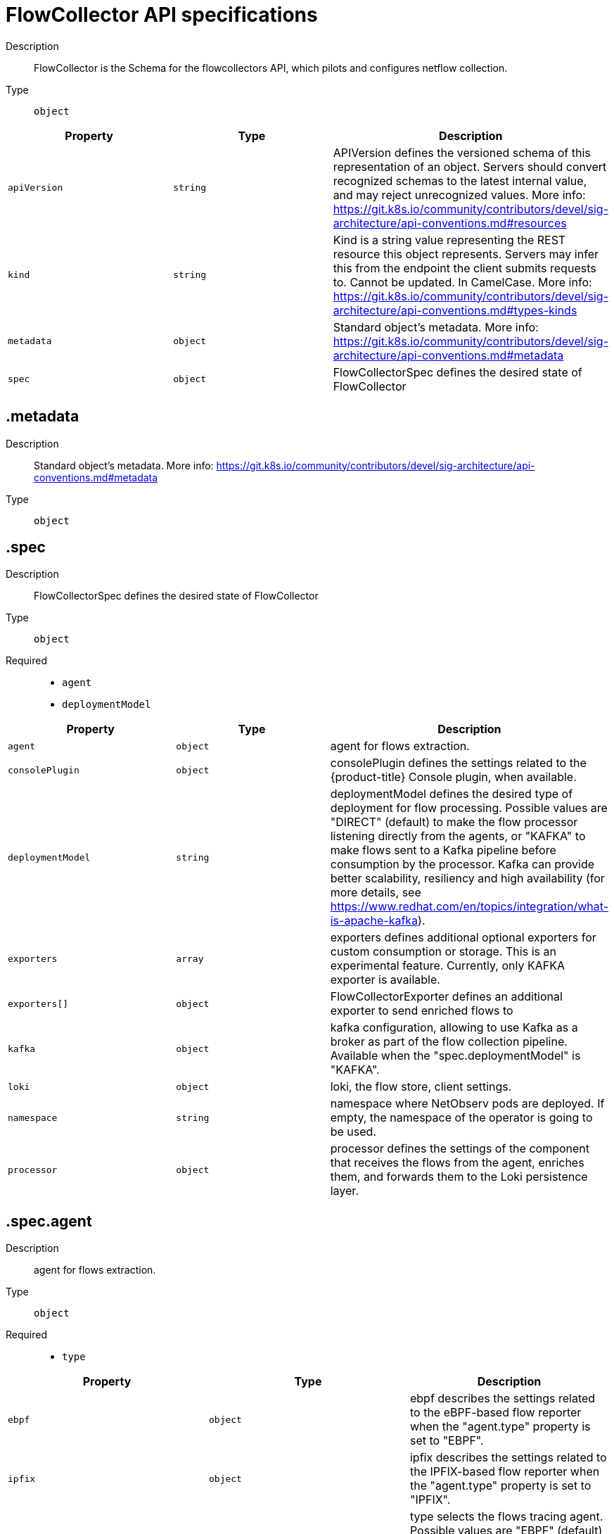 // Automatically generated by 'openshift-apidocs-gen'. Do not edit.
:_content-type: REFERENCE
[id="network-observability-flowcollector-api-specifications_{context}"]
= FlowCollector API specifications



Description::
+
--
FlowCollector is the Schema for the flowcollectors API, which pilots and configures netflow collection.
--

Type::
  `object`




[cols="1,1,1",options="header"]
|===
| Property | Type | Description

| `apiVersion`
| `string`
| APIVersion defines the versioned schema of this representation of an object. Servers should convert recognized schemas to the latest internal value, and may reject unrecognized values. More info: https://git.k8s.io/community/contributors/devel/sig-architecture/api-conventions.md#resources

| `kind`
| `string`
| Kind is a string value representing the REST resource this object represents. Servers may infer this from the endpoint the client submits requests to. Cannot be updated. In CamelCase. More info: https://git.k8s.io/community/contributors/devel/sig-architecture/api-conventions.md#types-kinds

| `metadata`
| `object`
| Standard object's metadata. More info: https://git.k8s.io/community/contributors/devel/sig-architecture/api-conventions.md#metadata

| `spec`
| `object`
| FlowCollectorSpec defines the desired state of FlowCollector

|===
== .metadata
Description::
+
--
Standard object's metadata. More info: https://git.k8s.io/community/contributors/devel/sig-architecture/api-conventions.md#metadata
--

Type::
  `object`




== .spec
Description::
+
--
FlowCollectorSpec defines the desired state of FlowCollector
--

Type::
  `object`

Required::
  - `agent`
  - `deploymentModel`



[cols="1,1,1",options="header"]
|===
| Property | Type | Description

| `agent`
| `object`
| agent for flows extraction.

| `consolePlugin`
| `object`
| consolePlugin defines the settings related to the {product-title} Console plugin, when available.

| `deploymentModel`
| `string`
| deploymentModel defines the desired type of deployment for flow processing. Possible values are "DIRECT" (default) to make the flow processor listening directly from the agents, or "KAFKA" to make flows sent to a Kafka pipeline before consumption by the processor. Kafka can provide better scalability, resiliency and high availability (for more details, see https://www.redhat.com/en/topics/integration/what-is-apache-kafka).

| `exporters`
| `array`
| exporters defines additional optional exporters for custom consumption or storage. This is an experimental feature. Currently, only KAFKA exporter is available.

| `exporters[]`
| `object`
| FlowCollectorExporter defines an additional exporter to send enriched flows to

| `kafka`
| `object`
| kafka configuration, allowing to use Kafka as a broker as part of the flow collection pipeline. Available when the "spec.deploymentModel" is "KAFKA".

| `loki`
| `object`
| loki, the flow store, client settings.

| `namespace`
| `string`
| namespace where NetObserv pods are deployed. If empty, the namespace of the operator is going to be used.

| `processor`
| `object`
| processor defines the settings of the component that receives the flows from the agent, enriches them, and forwards them to the Loki persistence layer.

|===
== .spec.agent
Description::
+
--
agent for flows extraction.
--

Type::
  `object`

Required::
  - `type`



[cols="1,1,1",options="header"]
|===
| Property | Type | Description

| `ebpf`
| `object`
| ebpf describes the settings related to the eBPF-based flow reporter when the "agent.type" property is set to "EBPF".

| `ipfix`
| `object`
| ipfix describes the settings related to the IPFIX-based flow reporter when the "agent.type" property is set to "IPFIX".

| `type`
| `string`
| type selects the flows tracing agent. Possible values are "EBPF" (default) to use NetObserv eBPF agent, "IPFIX" to use the legacy IPFIX collector. "EBPF" is recommended in most cases as it offers better performances and should work regardless of the CNI installed on the cluster. "IPFIX" works with OVN-Kubernetes CNI (other CNIs could work if they support exporting IPFIX, but they would require manual configuration).

|===
== .spec.agent.ebpf
Description::
+
--
ebpf describes the settings related to the eBPF-based flow reporter when the "agent.type" property is set to "EBPF".
--

Type::
  `object`




[cols="1,1,1",options="header"]
|===
| Property | Type | Description

| `cacheActiveTimeout`
| `string`
| cacheActiveTimeout is the max period during which the reporter will aggregate flows before sending. Increasing `cacheMaxFlows` and `cacheActiveTimeout` can decrease the network traffic overhead and the CPU load, however you can expect higher memory consumption and an increased latency in the flow collection.

| `cacheMaxFlows`
| `integer`
| cacheMaxFlows is the max number of flows in an aggregate; when reached, the reporter sends the flows. Increasing `cacheMaxFlows` and `cacheActiveTimeout` can decrease the network traffic overhead and the CPU load, however you can expect higher memory consumption and an increased latency in the flow collection.

| `debug`
| `object`
| Debug allows setting some aspects of the internal configuration of the eBPF agent. This section is aimed exclusively for debugging and fine-grained performance optimizations (for example GOGC, GOMAXPROCS env vars). Users setting its values do it at their own risk.

| `excludeInterfaces`
| `array (string)`
| excludeInterfaces contains the interface names that will be excluded from flow tracing. If an entry is enclosed by slashes (such as `/br-/`), it will match as regular expression, otherwise it will be matched as a case-sensitive string.

| `imagePullPolicy`
| `string`
| imagePullPolicy is the Kubernetes pull policy for the image defined above

| `interfaces`
| `array (string)`
| interfaces contains the interface names from where flows will be collected. If empty, the agent will fetch all the interfaces in the system, excepting the ones listed in ExcludeInterfaces. If an entry is enclosed by slashes (such as `/br-/`), it will match as regular expression, otherwise it will be matched as a case-sensitive string.

| `kafkaBatchSize`
| `integer`
| kafkaBatchSize limits the maximum size of a request in bytes before being sent to a partition. Ignored when not using Kafka. Default: 10MB.

| `logLevel`
| `string`
| logLevel defines the log level for the NetObserv eBPF Agent

| `privileged`
| `boolean`
| privileged mode for the eBPF Agent container. In general this setting can be ignored or set to false: in that case, the operator will set granular capabilities (BPF, PERFMON, NET_ADMIN, SYS_RESOURCE) to the container, to enable its correct operation. If for some reason these capabilities cannot be set (for example old kernel version not knowing CAP_BPF) then you can turn on this mode for more global privileges.

| `resources`
| `object`
| resources are the compute resources required by this container. More info: https://kubernetes.io/docs/concepts/configuration/manage-resources-containers/

| `sampling`
| `integer`
| sampling rate of the flow reporter. 100 means one flow on 100 is sent. 0 or 1 means all flows are sampled.

|===
== .spec.agent.ebpf.debug
Description::
+
--
Debug allows setting some aspects of the internal configuration of the eBPF agent. This section is aimed exclusively for debugging and fine-grained performance optimizations (for example GOGC, GOMAXPROCS env vars). Users setting its values do it at their own risk.
--

Type::
  `object`




[cols="1,1,1",options="header"]
|===
| Property | Type | Description

| `env`
| `object (string)`
| env allows passing custom environment variables to the NetObserv Agent. Useful for passing some very concrete performance-tuning options (such as GOGC, GOMAXPROCS) that shouldn't be publicly exposed as part of the FlowCollector descriptor, as they are only useful in edge debug and support scenarios.

|===
== .spec.agent.ebpf.resources
Description::
+
--
resources are the compute resources required by this container. More info: https://kubernetes.io/docs/concepts/configuration/manage-resources-containers/
--

Type::
  `object`




[cols="1,1,1",options="header"]
|===
| Property | Type | Description

| `limits`
| `integer-or-string`
| Limits describes the maximum amount of compute resources allowed. More info: https://kubernetes.io/docs/concepts/configuration/manage-resources-containers/

| `requests`
| `integer-or-string`
| Requests describes the minimum amount of compute resources required. If Requests is omitted for a container, it defaults to Limits if that is explicitly specified, otherwise to an implementation-defined value. More info: https://kubernetes.io/docs/concepts/configuration/manage-resources-containers/

|===
== .spec.agent.ipfix
Description::
+
--
ipfix describes the settings related to the IPFIX-based flow reporter when the "agent.type" property is set to "IPFIX".
--

Type::
  `object`




[cols="1,1,1",options="header"]
|===
| Property | Type | Description

| `cacheActiveTimeout`
| `string`
| cacheActiveTimeout is the max period during which the reporter will aggregate flows before sending

| `cacheMaxFlows`
| `integer`
| cacheMaxFlows is the max number of flows in an aggregate; when reached, the reporter sends the flows

| `clusterNetworkOperator`
| `object`
| clusterNetworkOperator defines the settings related to the {product-title} Cluster Network Operator, when available.

| `forceSampleAll`
| `boolean`
| forceSampleAll allows disabling sampling in the IPFIX-based flow reporter. It is not recommended to sample all the traffic with IPFIX, as it might generate cluster instability. If you REALLY want to do that, set this flag to true. Use at your own risk. When it is set to true, the value of "sampling" is ignored.

| `ovnKubernetes`
| `object`
| ovnKubernetes defines the settings of the OVN-Kubernetes CNI, when available. This configuration is used when using OVN's IPFIX exports, without {product-title}. When using OpenShift, refer to the `clusterNetworkOperator` property instead.

| `sampling`
| `integer`
| sampling is the sampling rate on the reporter. 100 means one flow on 100 is sent. To ensure cluster stability, it is not possible to set a value below 2. If you really want to sample every packet, which might impact the cluster stability, refer to "forceSampleAll". Alternatively, you can use the eBPF Agent instead of IPFIX.

|===
== .spec.agent.ipfix.clusterNetworkOperator
Description::
+
--
clusterNetworkOperator defines the settings related to the {product-title} Cluster Network Operator, when available.
--

Type::
  `object`




[cols="1,1,1",options="header"]
|===
| Property | Type | Description

| `namespace`
| `string`
| namespace  where the config map is going to be deployed.

|===
== .spec.agent.ipfix.ovnKubernetes
Description::
+
--
ovnKubernetes defines the settings of the OVN-Kubernetes CNI, when available. This configuration is used when using OVN's IPFIX exports, without {product-title}. When using OpenShift, refer to the `clusterNetworkOperator` property instead.
--

Type::
  `object`




[cols="1,1,1",options="header"]
|===
| Property | Type | Description

| `containerName`
| `string`
| containerName defines the name of the container to configure for IPFIX.

| `daemonSetName`
| `string`
| daemonSetName defines the name of the DaemonSet controlling the OVN-Kubernetes pods.

| `namespace`
| `string`
| namespace where OVN-Kubernetes pods are deployed.

|===
== .spec.consolePlugin
Description::
+
--
consolePlugin defines the settings related to the {product-title} Console plugin, when available.
--

Type::
  `object`

Required::
  - `register`



[cols="1,1,1",options="header"]
|===
| Property | Type | Description

| `autoscaler`
| `object`
| autoscaler spec of a horizontal pod autoscaler to set up for the plugin Deployment. Please refer to HorizontalPodAutoscaler documentation (autoscaling/v2).

| `imagePullPolicy`
| `string`
| imagePullPolicy is the Kubernetes pull policy for the image defined above

| `logLevel`
| `string`
| logLevel for the console plugin backend

| `port`
| `integer`
| port is the plugin service port

| `portNaming`
| `object`
| portNaming defines the configuration of the port-to-service name translation

| `quickFilters`
| `array`
| quickFilters configures quick filter presets for the Console plugin

| `quickFilters[]`
| `object`
| QuickFilter defines preset configuration for Console's quick filters

| `register`
| `boolean`
| register allows, when set to true, to automatically register the provided console plugin with the {product-title} Console operator. When set to false, you can still register it manually by editing console.operator.openshift.io/cluster. E.g: oc patch console.operator.openshift.io cluster --type='json' -p '[{"op": "add", "path": "/spec/plugins/-", "value": "netobserv-plugin"}]'

| `replicas`
| `integer`
| replicas defines the number of replicas (pods) to start.

| `resources`
| `object`
| resources, in terms of compute resources, required by this container. More info: https://kubernetes.io/docs/concepts/configuration/manage-resources-containers/

|===
== .spec.consolePlugin.autoscaler
Description::
+
--
autoscaler spec of a horizontal pod autoscaler to set up for the plugin Deployment. Please refer to HorizontalPodAutoscaler documentation (autoscaling/v2).
--

Type::
  `object`




== .spec.consolePlugin.portNaming
Description::
+
--
portNaming defines the configuration of the port-to-service name translation
--

Type::
  `object`




[cols="1,1,1",options="header"]
|===
| Property | Type | Description

| `enable`
| `boolean`
| enable the console plugin port-to-service name translation

| `portNames`
| `object (string)`
| portNames defines additional port names to use in the console. Example: portNames: {"3100": "loki"}

|===
== .spec.consolePlugin.quickFilters
Description::
+
--
quickFilters configures quick filter presets for the Console plugin
--

Type::
  `array`




== .spec.consolePlugin.quickFilters[]
Description::
+
--
QuickFilter defines preset configuration for Console's quick filters
--

Type::
  `object`

Required::
  - `filter`
  - `name`



[cols="1,1,1",options="header"]
|===
| Property | Type | Description

| `default`
| `boolean`
| default defines whether this filter should be active by default or not

| `filter`
| `object (string)`
| filter is a set of keys and values to be set when this filter is selected. Each key can relate to a list of values using a coma-separated string. Example: filter: {"src_namespace": "namespace1,namespace2"}

| `name`
| `string`
| name of the filter, that will be displayed in Console

|===
== .spec.consolePlugin.resources
Description::
+
--
resources, in terms of compute resources, required by this container. More info: https://kubernetes.io/docs/concepts/configuration/manage-resources-containers/
--

Type::
  `object`




[cols="1,1,1",options="header"]
|===
| Property | Type | Description

| `limits`
| `integer-or-string`
| Limits describes the maximum amount of compute resources allowed. More info: https://kubernetes.io/docs/concepts/configuration/manage-resources-containers/

| `requests`
| `integer-or-string`
| Requests describes the minimum amount of compute resources required. If Requests is omitted for a container, it defaults to Limits if that is explicitly specified, otherwise to an implementation-defined value. More info: https://kubernetes.io/docs/concepts/configuration/manage-resources-containers/

|===
== .spec.exporters
Description::
+
--
exporters defines additional optional exporters for custom consumption or storage. This is an experimental feature. Currently, only KAFKA exporter is available.
--

Type::
  `array`




== .spec.exporters[]
Description::
+
--
FlowCollectorExporter defines an additional exporter to send enriched flows to
--

Type::
  `object`

Required::
  - `type`



[cols="1,1,1",options="header"]
|===
| Property | Type | Description

| `kafka`
| `object`
| kafka configuration, such as address or topic, to send enriched flows to.

| `type`
| `string`
| type selects the type of exporters. Only "KAFKA" is available at the moment.

|===
== .spec.exporters[].kafka
Description::
+
--
kafka configuration, such as address or topic, to send enriched flows to.
--

Type::
  `object`

Required::
  - `address`
  - `topic`



[cols="1,1,1",options="header"]
|===
| Property | Type | Description

| `address`
| `string`
| address of the Kafka server

| `tls`
| `object`
| tls client configuration. When using TLS, verify that the address matches the Kafka port used for TLS, generally 9093. Note that, when eBPF agents are used, Kafka certificate needs to be copied in the agent namespace (by default it's netobserv-privileged).

| `topic`
| `string`
| kafka topic to use. It must exist, NetObserv will not create it.

|===
== .spec.exporters[].kafka.tls
Description::
+
--
tls client configuration. When using TLS, verify that the address matches the Kafka port used for TLS, generally 9093. Note that, when eBPF agents are used, Kafka certificate needs to be copied in the agent namespace (by default it's netobserv-privileged).
--

Type::
  `object`




[cols="1,1,1",options="header"]
|===
| Property | Type | Description

| `caCert`
| `object`
| caCert defines the reference of the certificate for the Certificate Authority

| `enable`
| `boolean`
| enable TLS

| `insecureSkipVerify`
| `boolean`
| insecureSkipVerify allows skipping client-side verification of the server certificate If set to true, CACert field will be ignored

| `userCert`
| `object`
| userCert defines the user certificate reference, used for mTLS (you can ignore it when using regular, one-way TLS)

|===
== .spec.exporters[].kafka.tls.caCert
Description::
+
--
caCert defines the reference of the certificate for the Certificate Authority
--

Type::
  `object`




[cols="1,1,1",options="header"]
|===
| Property | Type | Description

| `certFile`
| `string`
| certFile defines the path to the certificate file name within the config map or secret

| `certKey`
| `string`
| certKey defines the path to the certificate private key file name within the config map or secret. Omit when the key is not necessary.

| `name`
| `string`
| name of the config map or secret containing certificates

| `type`
| `string`
| type for the certificate reference: "configmap" or "secret"

|===
== .spec.exporters[].kafka.tls.userCert
Description::
+
--
userCert defines the user certificate reference, used for mTLS (you can ignore it when using regular, one-way TLS)
--

Type::
  `object`




[cols="1,1,1",options="header"]
|===
| Property | Type | Description

| `certFile`
| `string`
| certFile defines the path to the certificate file name within the config map or secret

| `certKey`
| `string`
| certKey defines the path to the certificate private key file name within the config map or secret. Omit when the key is not necessary.

| `name`
| `string`
| name of the config map or secret containing certificates

| `type`
| `string`
| type for the certificate reference: "configmap" or "secret"

|===
== .spec.kafka
Description::
+
--
kafka configuration, allowing to use Kafka as a broker as part of the flow collection pipeline. Available when the "spec.deploymentModel" is "KAFKA".
--

Type::
  `object`

Required::
  - `address`
  - `topic`



[cols="1,1,1",options="header"]
|===
| Property | Type | Description

| `address`
| `string`
| address of the Kafka server

| `tls`
| `object`
| tls client configuration. When using TLS, verify that the address matches the Kafka port used for TLS, generally 9093. Note that, when eBPF agents are used, Kafka certificate needs to be copied in the agent namespace (by default it's netobserv-privileged).

| `topic`
| `string`
| kafka topic to use. It must exist, NetObserv will not create it.

|===
== .spec.kafka.tls
Description::
+
--
tls client configuration. When using TLS, verify that the address matches the Kafka port used for TLS, generally 9093. Note that, when eBPF agents are used, Kafka certificate needs to be copied in the agent namespace (by default it's netobserv-privileged).
--

Type::
  `object`




[cols="1,1,1",options="header"]
|===
| Property | Type | Description

| `caCert`
| `object`
| caCert defines the reference of the certificate for the Certificate Authority

| `enable`
| `boolean`
| enable TLS

| `insecureSkipVerify`
| `boolean`
| insecureSkipVerify allows skipping client-side verification of the server certificate If set to true, CACert field will be ignored

| `userCert`
| `object`
| userCert defines the user certificate reference, used for mTLS (you can ignore it when using regular, one-way TLS)

|===
== .spec.kafka.tls.caCert
Description::
+
--
caCert defines the reference of the certificate for the Certificate Authority
--

Type::
  `object`




[cols="1,1,1",options="header"]
|===
| Property | Type | Description

| `certFile`
| `string`
| certFile defines the path to the certificate file name within the config map or secret

| `certKey`
| `string`
| certKey defines the path to the certificate private key file name within the config map or secret. Omit when the key is not necessary.

| `name`
| `string`
| name of the config map or secret containing certificates

| `type`
| `string`
| type for the certificate reference: "configmap" or "secret"

|===
== .spec.kafka.tls.userCert
Description::
+
--
userCert defines the user certificate reference, used for mTLS (you can ignore it when using regular, one-way TLS)
--

Type::
  `object`




[cols="1,1,1",options="header"]
|===
| Property | Type | Description

| `certFile`
| `string`
| certFile defines the path to the certificate file name within the config map or secret

| `certKey`
| `string`
| certKey defines the path to the certificate private key file name within the config map or secret. Omit when the key is not necessary.

| `name`
| `string`
| name of the config map or secret containing certificates

| `type`
| `string`
| type for the certificate reference: "configmap" or "secret"

|===
== .spec.loki
Description::
+
--
loki, the flow store, client settings.
--

Type::
  `object`




[cols="1,1,1",options="header"]
|===
| Property | Type | Description

| `authToken`
| `string`
| AuthToken describe the way to get a token to authenticate to Loki. DISABLED will not send any token with the request. HOST will use the local pod service account to authenticate to Loki. FORWARD will forward user token, in this mode, pod that are not receiving user request like the processor will use the local pod service account. Similar to HOST mode. When using the Loki Operator, set it to `HOST` or `FORWARD`.

| `batchSize`
| `integer`
| batchSize is max batch size (in bytes) of logs to accumulate before sending.

| `batchWait`
| `string`
| batchWait is max time to wait before sending a batch.

| `maxBackoff`
| `string`
| maxBackoff is the maximum backoff time for client connection between retries.

| `maxRetries`
| `integer`
| maxRetries is the maximum number of retries for client connections.

| `minBackoff`
| `string`
| minBackoff is the initial backoff time for client connection between retries.

| `querierUrl`
| `string`
| querierURL specifies the address of the Loki querier service, in case it is different from the Loki ingester URL. If empty, the URL value will be used (assuming that the Loki ingester and querier are in the same server). When using the Loki Operator, do not set it, since ingestion and queries use the Loki gateway.

| `staticLabels`
| `object (string)`
| staticLabels is a map of common labels to set on each flow.

| `statusUrl`
| `string`
| statusURL specifies the address of the Loki /ready /metrics /config endpoints, in case it is different from the Loki querier URL. If empty, the QuerierURL value will be used. This is useful to show error messages and some context in the frontend. When using the Loki Operator, set it to the Loki HTTP query frontend service, for example https://loki-query-frontend-http.netobserv.svc:3100/.

| `tenantID`
| `string`
| tenantID is the Loki X-Scope-OrgID that identifies the tenant for each request. When using the Loki Operator, set it to `network`, which corresponds to a special tenant mode.

| `timeout`
| `string`
| timeout is the maximum time connection / request limit. A Timeout of zero means no timeout.

| `tls`
| `object`
| tls client configuration.

| `url`
| `string`
| url is the address of an existing Loki service to push the flows to. When using the Loki Operator, set it to the Loki gateway service with the `network` tenant set in path, for example https://loki-gateway-http.netobserv.svc:8080/api/logs/v1/network.

|===
== .spec.loki.tls
Description::
+
--
tls client configuration.
--

Type::
  `object`




[cols="1,1,1",options="header"]
|===
| Property | Type | Description

| `caCert`
| `object`
| caCert defines the reference of the certificate for the Certificate Authority

| `enable`
| `boolean`
| enable TLS

| `insecureSkipVerify`
| `boolean`
| insecureSkipVerify allows skipping client-side verification of the server certificate If set to true, CACert field will be ignored

| `userCert`
| `object`
| userCert defines the user certificate reference, used for mTLS (you can ignore it when using regular, one-way TLS)

|===
== .spec.loki.tls.caCert
Description::
+
--
caCert defines the reference of the certificate for the Certificate Authority
--

Type::
  `object`




[cols="1,1,1",options="header"]
|===
| Property | Type | Description

| `certFile`
| `string`
| certFile defines the path to the certificate file name within the config map or secret

| `certKey`
| `string`
| certKey defines the path to the certificate private key file name within the config map or secret. Omit when the key is not necessary.

| `name`
| `string`
| name of the config map or secret containing certificates

| `type`
| `string`
| type for the certificate reference: "configmap" or "secret"

|===
== .spec.loki.tls.userCert
Description::
+
--
userCert defines the user certificate reference, used for mTLS (you can ignore it when using regular, one-way TLS)
--

Type::
  `object`




[cols="1,1,1",options="header"]
|===
| Property | Type | Description

| `certFile`
| `string`
| certFile defines the path to the certificate file name within the config map or secret

| `certKey`
| `string`
| certKey defines the path to the certificate private key file name within the config map or secret. Omit when the key is not necessary.

| `name`
| `string`
| name of the config map or secret containing certificates

| `type`
| `string`
| type for the certificate reference: "configmap" or "secret"

|===
== .spec.processor
Description::
+
--
processor defines the settings of the component that receives the flows from the agent, enriches them, and forwards them to the Loki persistence layer.
--

Type::
  `object`




[cols="1,1,1",options="header"]
|===
| Property | Type | Description

| `conversationEndTimeout`
| `string`
| conversation end timeout is the duration of time to wait from the last flow log to end a conversation

| `conversationHeartbeatInterval`
| `string`
| conversation heartbeat interval is the duration of time to wait between heartbeat reports of a conversation

| `debug`
| `object`
| Debug allows setting some aspects of the internal configuration of the flow processor. This section is aimed exclusively for debugging and fine-grained performance optimizations (for example GOGC, GOMAXPROCS env vars). Users setting its values do it at their own risk.

| `dropUnusedFields`
| `boolean`
| dropUnusedFields allows, when set to true, to drop fields that are known to be unused by OVS, in order to save storage space.

| `enableKubeProbes`
| `boolean`
| enableKubeProbes is a flag to enable or disable Kubernetes liveness and readiness probes

| `healthPort`
| `integer`
| healthPort is a collector HTTP port in the Pod that exposes the health check API

| `imagePullPolicy`
| `string`
| imagePullPolicy is the Kubernetes pull policy for the image defined above

| `kafkaConsumerAutoscaler`
| `object`
| kafkaConsumerAutoscaler spec of a horizontal pod autoscaler to set up for flowlogs-pipeline-transformer, which consumes Kafka messages. This setting is ignored when Kafka is disabled. Please refer to HorizontalPodAutoscaler documentation (autoscaling/v2).

| `kafkaConsumerBatchSize`
| `integer`
| kafkaConsumerBatchSize indicates to the broker the maximum batch size, in bytes, that the consumer will accept. Ignored when not using Kafka. Default: 10MB.

| `kafkaConsumerQueueCapacity`
| `integer`
| kafkaConsumerQueueCapacity defines the capacity of the internal message queue used in the Kafka consumer client. Ignored when not using Kafka.

| `kafkaConsumerReplicas`
| `integer`
| kafkaConsumerReplicas defines the number of replicas (pods) to start for flowlogs-pipeline-transformer, which consumes Kafka messages. This setting is ignored when Kafka is disabled.

| `logLevel`
| `string`
| logLevel of the collector runtime

| `logTypes`
| `string`
| logTypes defines the desired record types to generate. Possible values are "FLOWS" (default) to export flowLogs, "CONVERSATIONS" to generate newConnection, heartbeat, endConnection events, "ENDED_CONVERSATIONS" to generate only endConnection events or "ALL" to generate both flow logs and conversations events

| `metrics`
| `object`
| Metrics define the processor configuration regarding metrics

| `port`
| `integer`
| port of the flow collector (host port) By conventions, some value are not authorized port must not be below 1024 and must not equal this values: 4789,6081,500, and 4500

| `profilePort`
| `integer`
| profilePort allows setting up a Go pprof profiler listening to this port

| `resources`
| `object`
| resources are the compute resources required by this container. More info: https://kubernetes.io/docs/concepts/configuration/manage-resources-containers/

|===
== .spec.processor.debug
Description::
+
--
Debug allows setting some aspects of the internal configuration of the flow processor. This section is aimed exclusively for debugging and fine-grained performance optimizations (for example GOGC, GOMAXPROCS env vars). Users setting its values do it at their own risk.
--

Type::
  `object`




[cols="1,1,1",options="header"]
|===
| Property | Type | Description

| `env`
| `object (string)`
| env allows passing custom environment variables to the NetObserv Agent. Useful for passing some very concrete performance-tuning options (such as GOGC, GOMAXPROCS) that shouldn't be publicly exposed as part of the FlowCollector descriptor, as they are only useful in edge debug and support scenarios.

|===
== .spec.processor.kafkaConsumerAutoscaler
Description::
+
--
kafkaConsumerAutoscaler spec of a horizontal pod autoscaler to set up for flowlogs-pipeline-transformer, which consumes Kafka messages. This setting is ignored when Kafka is disabled. Please refer to HorizontalPodAutoscaler documentation (autoscaling/v2).
--

Type::
  `object`




== .spec.processor.metrics
Description::
+
--
Metrics define the processor configuration regarding metrics
--

Type::
  `object`




[cols="1,1,1",options="header"]
|===
| Property | Type | Description

| `disableAlerts`
| `array (string)`
| disableAlerts is a list of alerts that should be disabled. Possible values are: `NetObservNoFlows`, which is triggered when no flows are being observed for a certain period. `NetObservLokiError`, which is triggered when flows are being dropped due to Loki errors.

| `ignoreTags`
| `array (string)`
| ignoreTags is a list of tags to specify which metrics to ignore. Each metric is associated with a list of tags. More details in https://github.com/netobserv/network-observability-operator/tree/main/controllers/flowlogspipeline/metrics_definitions . Available tags are: egress, ingress, flows, bytes, packets, namespaces, nodes, workloads

| `server`
| `object`
| metricsServer endpoint configuration for Prometheus scraper

|===
== .spec.processor.metrics.server
Description::
+
--
metricsServer endpoint configuration for Prometheus scraper
--

Type::
  `object`




[cols="1,1,1",options="header"]
|===
| Property | Type | Description

| `port`
| `integer`
| the prometheus HTTP port

| `tls`
| `object`
| TLS configuration.

|===
== .spec.processor.metrics.server.tls
Description::
+
--
TLS configuration.
--

Type::
  `object`




[cols="1,1,1",options="header"]
|===
| Property | Type | Description

| `provided`
| `object`
| TLS configuration.

| `type`
| `string`
| Select the type of TLS configuration "DISABLED" (default) to not configure TLS for the endpoint, "PROVIDED" to manually provide cert file and a key file, and "AUTO" to use {product-title} auto generated certificate using annotations

|===
== .spec.processor.metrics.server.tls.provided
Description::
+
--
TLS configuration.
--

Type::
  `object`




[cols="1,1,1",options="header"]
|===
| Property | Type | Description

| `certFile`
| `string`
| certFile defines the path to the certificate file name within the config map or secret

| `certKey`
| `string`
| certKey defines the path to the certificate private key file name within the config map or secret. Omit when the key is not necessary.

| `name`
| `string`
| name of the config map or secret containing certificates

| `type`
| `string`
| type for the certificate reference: "configmap" or "secret"

|===
== .spec.processor.resources
Description::
+
--
resources are the compute resources required by this container. More info: https://kubernetes.io/docs/concepts/configuration/manage-resources-containers/
--

Type::
  `object`




[cols="1,1,1",options="header"]
|===
| Property | Type | Description

| `limits`
| `integer-or-string`
| Limits describes the maximum amount of compute resources allowed. More info: https://kubernetes.io/docs/concepts/configuration/manage-resources-containers/

| `requests`
| `integer-or-string`
| Requests describes the minimum amount of compute resources required. If Requests is omitted for a container, it defaults to Limits if that is explicitly specified, otherwise to an implementation-defined value. More info: https://kubernetes.io/docs/concepts/configuration/manage-resources-containers/

|===


